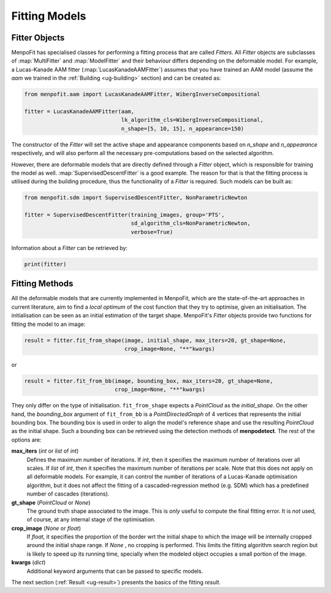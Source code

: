 .. _ug-fitting:

Fitting Models
==============

Fitter Objects
--------------
MenpoFit has specialised classes for performing a fitting process that are
called `Fitters`. All `Fitter` objects are subclasses of :map:`MultiFitter` and
:map:`ModelFitter` and their behaviour differs depending on the deformable
model. For example, a Lucas-Kanade AAM fitter (:map:`LucasKanadeAAMFitter`)
assumes that you have trained an AAM model (assume the `aam` we trained in the
:ref:`Building <ug-building>` section) and can be created as:

.. code-block:: python

    from menpofit.aam import LucasKanadeAAMFitter, WibergInverseCompositional

    fitter = LucasKanadeAAMFitter(aam,
                                  lk_algorithm_cls=WibergInverseCompositional,
                                  n_shape=[5, 10, 15], n_appearance=150)

The constructor of the `Fitter` will set the active shape and appearance
components based on `n_shape` and `n_appearance` respectively, and will also
perform all the necessary pre-computations based on the selected algorithm.

However, there are deformable models that are directly defined through a
`Fitter` object, which is responsible for training the model as well.
:map:`SupervisedDescentFitter` is a good example. The reason for that is that
the fitting process is utilised during the building procedure, thus the
functionality of a `Fitter` is required. Such models can be built as:

.. code-block:: python

    from menpofit.sdm import SupervisedDescentFitter, NonParametricNewton

    fitter = SupervisedDescentFitter(training_images, group='PTS',
                                     sd_algorithm_cls=NonParametricNewton,
                                     verbose=True)

Information about a `Fitter` can be retrieved by:

.. code-block:: python

    print(fitter)

Fitting Methods
---------------
All the deformable models that are currently implemented in MenpoFit, which
are the state-of-the-art approaches in current literature, aim to find a
*local optimum* of the cost function that they try to optimise, given an
initialisation. The initialisation can be seen as an initial estimation of
the target shape. MenpoFit's `Fitter` objects provide two functions for fitting
the model to an image:

.. code-block:: python

    result = fitter.fit_from_shape(image, initial_shape, max_iters=20, gt_shape=None,
                                   crop_image=None, "**"kwargs)

or

.. code-block:: python

    result = fitter.fit_from_bb(image, bounding_box, max_iters=20, gt_shape=None,
                                crop_image=None, "**"kwargs)

They only differ on the type of initialisation. ``fit_from_shape`` expects a
`PointCloud` as the `initial_shape`. On the other hand, the `bounding_box`
argument of ``fit_from_bb`` is a `PointDirectedGraph` of 4 vertices that
represents the initial bounding box. The bounding box is used in order to
align the model's reference shape and use the resulting `PointCloud` as the
initial shape. Such a bounding box can be retrieved using the detection
methods of **menpodetect**. The rest of the options are:

**max_iters** (`int` or `list` of `int`)
  Defines the maximum number of iterations. If `int`, then it specifies the
  maximum number of iterations over all scales. If `list` of `int`, then it
  specifies the maximum number of iterations per scale. Note that this does
  not apply on all deformable models. For example, it can control the number
  of iterations of a Lucas-Kanade optimisation algorithm, but it does not
  affect the fitting of a cascaded-regression method (e.g. SDM) which has a
  predefined number of cascades (iterations).
**gt_shape** (`PointCloud` or `None`)
  The ground truth shape associated to the image. This is *only* useful to
  compute the final fitting error. It is *not* used, of course, at any
  internal stage of the optimisation.
**crop_image** (`None` or `float`)
  If `float`, it specifies the proportion of the border wrt the initial shape
  to which the image will be internally cropped around the initial shape
  range. If `None` , no cropping is performed. This limits the fitting
  algorithm search region but is likely to speed up its running time,
  specially when the modeled object occupies a small portion of the image.
**kwargs** (`dict`)
  Additional keyword arguments that can be passed to specific models.

The next section (:ref:`Result <ug-result>`) presents the basics of the
fitting `result`.

